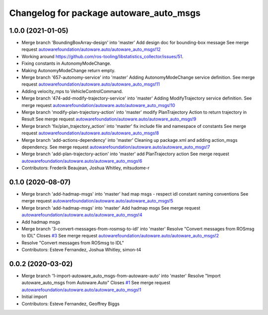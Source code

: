 ^^^^^^^^^^^^^^^^^^^^^^^^^^^^^^^^^^^^^^^^
Changelog for package autoware_auto_msgs
^^^^^^^^^^^^^^^^^^^^^^^^^^^^^^^^^^^^^^^^

1.0.0 (2021-01-05)
------------------
* Merge branch 'BoundingBoxArray-design' into 'master'
  Add design doc for bounding-box message
  See merge request `autowarefoundation/autoware.auto/autoware_auto_msgs!12 <https://gitlab.com/autowarefoundation/autoware.auto/autoware_auto_msgs/-/merge_requests/12>`_
* Working around https://github.com/ros-tooling/libstatistics_collector/issues/51.
* Fixing constants in AutonomyModeChange.
* Making AutonomyModeChange return empty.
* Merge branch '657-autonomy-service' into 'master'
  Adding AutonomyModeChange service definition.
  See merge request `autowarefoundation/autoware.auto/autoware_auto_msgs!11 <https://gitlab.com/autowarefoundation/autoware.auto/autoware_auto_msgs/-/merge_requests/11>`_
* Adding velocity_mps to VehicleControlCommand.
* Merge branch '474-add-modify-trajectory-service' into 'master'
  Adding ModifyTrajectory service definition.
  See merge request `autowarefoundation/autoware.auto/autoware_auto_msgs!10 <https://gitlab.com/autowarefoundation/autoware.auto/autoware_auto_msgs/-/merge_requests/10>`_
* Merge branch 'modify-plan-trajectory-action' into 'master'
  modify PlanTrajectory Action to return trajectory in Result
  See merge request `autowarefoundation/autoware.auto/autoware_auto_msgs!9 <https://gitlab.com/autowarefoundation/autoware.auto/autoware_auto_msgs/-/merge_requests/9>`_
* Merge branch 'fix/plan_trajectory_action' into 'master'
  fix include file and namespace of constants
  See merge request `autowarefoundation/autoware.auto/autoware_auto_msgs!8 <https://gitlab.com/autowarefoundation/autoware.auto/autoware_auto_msgs/-/merge_requests/8>`_
* Merge branch 'add-actions-dependency' into 'master'
  Cleaning up package.xml and adding action_msgs dependency.
  See merge request `autowarefoundation/autoware.auto/autoware_auto_msgs!7 <https://gitlab.com/autowarefoundation/autoware.auto/autoware_auto_msgs/-/merge_requests/7>`_
* Merge branch 'add-plan-trajectory-action' into 'master'
  add PlanTrajectory action
  See merge request `autowarefoundation/autoware.auto/autoware_auto_msgs!6 <https://gitlab.com/autowarefoundation/autoware.auto/autoware_auto_msgs/-/merge_requests/6>`_
* Contributors: Frederik Beaujean, Joshua Whitley, mitsudome-r

0.1.0 (2020-08-07)
------------------
* Merge branch 'add-hadmap-msgs' into 'master'
  had map msgs - respect idl constant naming conventions
  See merge request `autowarefoundation/autoware.auto/autoware_auto_msgs!5 <https://gitlab.com/autowarefoundation/autoware.auto/autoware_auto_msgs/-/merge_requests/5>`_
* Merge branch 'add-hadmap-msgs' into 'master'
  Add hadmap msgs
  See merge request `autowarefoundation/autoware.auto/autoware_auto_msgs!4 <https://gitlab.com/autowarefoundation/autoware.auto/autoware_auto_msgs/-/merge_requests/4>`_
* Add hadmap msgs
* Merge branch '3-convert-messages-from-rosmsg-to-idl' into 'master'
  Resolve "Convert messages from ROSmsg to IDL"
  Closes `#3 <https://gitlab.com/autowarefoundation/autoware.auto/autoware_auto_msgs/-/issues/3>`_
  See merge request `autowarefoundation/autoware.auto/autoware_auto_msgs!2 <https://gitlab.com/autowarefoundation/autoware.auto/autoware_auto_msgs/-/merge_requests/2>`_
* Resolve "Convert messages from ROSmsg to IDL"
* Contributors: Esteve Fernandez, Joshua Whitley, simon-t4

0.0.2 (2020-03-02)
------------------
* Merge branch '1-import-autoware_auto_msgs-from-autoware-auto' into 'master'
  Resolve "Import autoware_auto_msgs from Autoware.Auto"
  Closes `#1 <https://gitlab.com/autowarefoundation/autoware.auto/autoware_auto_msgs/-/issues/1>`_
  See merge request `autowarefoundation/autoware.auto/autoware_auto_msgs!1 <https://gitlab.com/autowarefoundation/autoware.auto/autoware_auto_msgs/-/merge_requests/1>`_
* Initial import
* Contributors: Esteve Fernandez, Geoffrey Biggs
